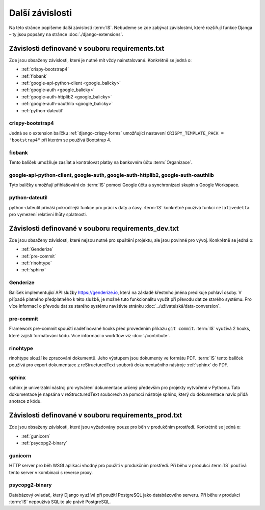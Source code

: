 **************************
Další závislosti
**************************
Na této stránce popíšeme další závislosti :term:`IS`. Nebudeme se zde zabývat závislostmi, které rozšiřují funkce Djanga – ty jsou popsány na stránce :doc:`./django-extensions`.

.. _dependencies_from_requirements.txt:

-------------------------------------------------
Závislosti definované v souboru requirements.txt
-------------------------------------------------
Zde jsou obsaženy závislosti, které je nutné mít vždy nainstalované. Konkrétně se jedná o:

- :ref:`crispy-bootstrap4`
- :ref:`fiobank`
- :ref:`google-api-python-client <google_balicky>`
- :ref:`google-auth <google_balicky>`
- :ref:`google-auth-httplib2 <google_balicky>`
- :ref:`google-auth-oauthlib <google_balicky>`
- :ref:`python-dateutil`

.. _crispy-bootstrap4:

crispy-bootstrap4
^^^^^^^^^^^^^^^^^^
Jedná se o extension balíčku :ref:`django-crispy-forms` umožňující nastavení ``CRISPY_TEMPLATE_PACK = "bootstrap4"`` při kterém se používá Bootstrap 4.

.. _fiobank:

fiobank
^^^^^^^^
Tento balíček umožňuje zasílat a kontrolovat platby na bankovním účtu :term:`Organizace`.

.. _google_balicky:

google-api-python-client, google-auth, google-auth-httplib2, google-auth-oauthlib
^^^^^^^^^^^^^^^^^^^^^^^^^^^^^^^^^^^^^^^^^^^^^^^^^^^^^^^^^^^^^^^^^^^^^^^^^^^^^^^^^^
Tyto balíčky umožňují přihlašování do :term:`IS` pomocí Google účtu a synchronizaci skupin s Google Workspace.

.. _python-dateutil:

python-dateutil
^^^^^^^^^^^^^^^^
python-dateutil přináší pokročilejší funkce pro práci s daty a časy. :term:`IS` konkrétně používá funkci ``relativedelta`` pro vymezení relativní lhůty splatnosti. 


.. _dependencies_from_requirements_dev.txt:

-----------------------------------------------------
Závislosti definované v souboru requirements_dev.txt
-----------------------------------------------------
Zde jsou obsaženy závislosti, které nejsou nutné pro spuštění projektu, ale jsou povinné pro vývoj. Konkrétně se jedná o:

- :ref:`Genderize`
- :ref:`pre-commit`
- :ref:`rinohtype`
- :ref:`sphinx`

.. _Genderize:

Genderize
^^^^^^^^^^
Balíček implementující API služby `<https://genderize.io>`_, která na základě křestního jména predikuje pohlaví osoby. V případě platného předplatného k této službě, je možné tuto funkcionalitu využít při převodu dat ze starého systému. Pro více informací o převodu dat ze starého systému navštivte stránku :doc:`../uživatelská/data-conversion`.

.. _pre-commit:

pre-commit
^^^^^^^^^^^
Framework pre-commit spouští nadefinované hooks před provedením příkazu ``git commit``. :term:`IS` využívá 2 hooks, které zajistí formátování kódu. Více informací o workflow viz :doc:`./contribute`.

.. _rinohtype:

rinohtype
^^^^^^^^^^^
rinohtype slouží ke zpracování dokumentů. Jeho výstupem jsou dokumenty ve formátu PDF. :term:`IS` tento balíček používá pro export dokumentace z reStructuredText souborů dokumentačního nástroje :ref:`sphinx` do PDF.

.. _sphinx:

sphinx
^^^^^^^^^^^
sphinx je univerzální nástroj pro vytváření dokumentace určený především pro projekty vytvořené v Pythonu. Tato dokumentace je napsána v reStructuredText souborech za pomocí nástroje sphinx, který do dokumentace navíc přidá anotace z kódu.

.. _dependencies_from_requirements_prod.txt:

-----------------------------------------------------
Závislosti definované v souboru requirements_prod.txt
-----------------------------------------------------
Zde jsou obsaženy závislosti, které jsou vyžadovány pouze pro běh v produkčním prostředí. Konkrétně se jedná o:

- :ref:`gunicorn`
- :ref:`psycopg2-binary`

.. _gunicorn:

gunicorn
^^^^^^^^^
HTTP server pro běh WSGI aplikací vhodný pro použití v produkčním prostředí. Při běhu v produkci :term:`IS` používá tento server v kombinaci s reverse proxy.

.. _psycopg2-binary:

psycopg2-binary
^^^^^^^^^^^^^^^^
Databázový ovladač, který Django využívá při použití PostgreSQL jako databázového serveru. Při běhu v produkci :term:`IS` nepoužívá SQLite ale právě PostgreSQL.